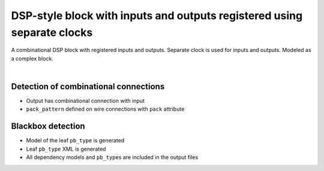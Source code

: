 
DSP-style block with inputs and outputs registered using separate clocks
++++++++++++++++++++++++++++++++++++++++++++++++++++++++++++++++++++++++

A combinational DSP block with registered inputs and outputs. Separate clock is used for inputs and outputs. Modeled as a complex block. 

.. symbolator::  dsp_inout_registered_dualclk.sim.v

.. verilog-diagram:: dsp_inout_registered_dualclk.sim.v
   :type: netlistsvg
   :module: DSP_INOUT_REGISTERED_DUALCLK

|

.. no-license::  dsp_inout_registered_dualclk.sim.v
   :language: verilog
   :caption: tests/dsp/dsp_inout_registered_dualclk/dsp_inout_registered_dualclk.sim.v

.. no-license:: dsp_inout_registered_dualclk.model.xml
   :language: xml
   :caption: dsp_inout_registered_dualclk.model.xml

.. no-license:: dsp_inout_registered_dualclk.pb_type.xml
   :language: xml
   :caption: dsp_inout_registered_dualclk.pb_type.xml

Detection of combinational connections
**************************************

* Output has combinational connection with input
* ``pack_pattern`` defined on wire connections with ``pack`` attribute

Blackbox detection
******************

* Model of the leaf ``pb_type`` is generated
* Leaf ``pb_type`` XML is generated
* All dependency models and ``pb_type``\ s are included in the output files
